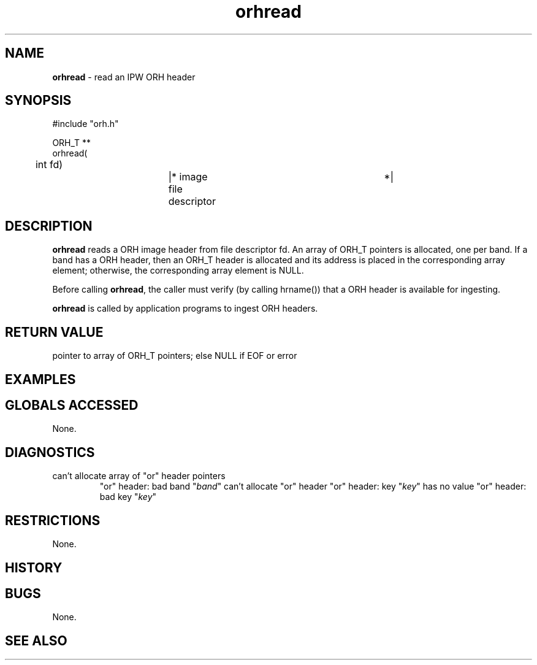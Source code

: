 .TH "orhread" "3" "5 November 2015" "IPW v2" "IPW Library Functions"
.SH NAME
.PP
\fBorhread\fP - read an IPW ORH header
.SH SYNOPSIS
.sp
.nf
.ft CR
#include "orh.h"

ORH_T **
orhread(
	int     fd)		|* image file descriptor	 *|

.ft R
.fi
.SH DESCRIPTION
.PP
\fBorhread\fP reads a ORH image header from file descriptor fd.  An array
of ORH_T pointers is allocated, one per band.  If a band has a ORH
header, then an ORH_T header is allocated and its address is placed
in the corresponding array element; otherwise, the corresponding
array element is NULL.
.PP
Before calling \fBorhread\fP, the caller must verify (by calling hrname())
that a ORH header is available for ingesting.
.PP
\fBorhread\fP is called by application programs to ingest ORH headers.
.SH RETURN VALUE
.PP
pointer to array of ORH_T pointers; else NULL if EOF or error
.SH EXAMPLES
.SH GLOBALS ACCESSED
.PP
None.
.SH DIAGNOSTICS
.sp
.TP
can't allocate array of "or" header pointers
"or" header: bad band "\fIband\fP"
can't allocate "or" header
"or" header: key "\fIkey\fP" has no value
"or" header: bad key "\fIkey\fP"
.SH RESTRICTIONS
.PP
None.
.SH HISTORY
.SH BUGS
.PP
None.
.SH SEE ALSO
